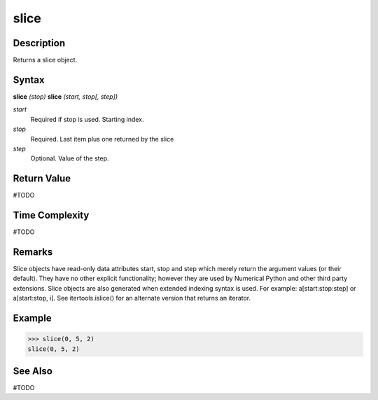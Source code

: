 =====
slice
=====

Description
===========
Returns a slice object.

Syntax
======
**slice** *(stop)*
**slice** *(start, stop[, step])*

*start*
	Required if stop is used. Starting index.
*stop*
	Required. Last item plus one returned by the slice
*step*
	Optional. Value of the step.

Return Value
============
#TODO

Time Complexity
============
#TODO

Remarks
=======
Slice objects have read-only data attributes start, stop and step which merely return the argument values (or their default). They have no other explicit functionality; however they are used by Numerical Python and other third party extensions. Slice objects are also generated when extended indexing syntax is used. For example: a[start:stop:step] or a[start:stop, i]. See itertools.islice() for an alternate version that returns an iterator.

Example
=======
>>> slice(0, 5, 2)
slice(0, 5, 2)

See Also
========
#TODO